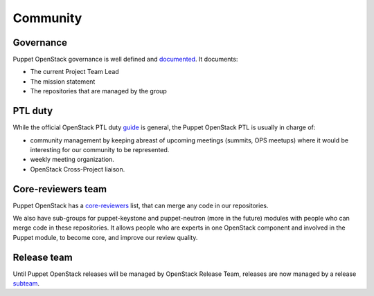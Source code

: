 =========
Community
=========

Governance
==========

Puppet OpenStack governance is well defined and `documented`_.
It documents:

* The current Project Team Lead
* The mission statement
* The repositories that are managed by the group


PTL duty
========

While the official OpenStack PTL duty `guide`_ is general, the Puppet
OpenStack PTL is usually in charge of:

* community management by keeping abreast of upcoming meetings
  (summits, OPS meetups) where it would be interesting for our
  community to be represented.
* weekly meeting organization.
* OpenStack Cross-Project liaison.


Core-reviewers team
===================

Puppet OpenStack has a `core-reviewers`_ list, that can merge any code in our
repositories.

We also have sub-groups for puppet-keystone and puppet-neutron (more in the
future) modules with people who can merge code in these repositories.
It allows people who are experts in one OpenStack component and involved in
the Puppet module, to become core, and improve our review quality.


Release team
============

Until Puppet OpenStack releases will be managed by OpenStack Release Team, releases
are now managed by a release `subteam`_.


.. _documented: http://governance.openstack.org/reference/projects/puppet-openstack.html
.. _core-reviewers: https://review.openstack.org/#/admin/groups/134,members
.. _subteam: https://review.openstack.org/#/admin/groups/1022,members
.. _guide: https://wiki.openstack.org/wiki/PTL_Guide
